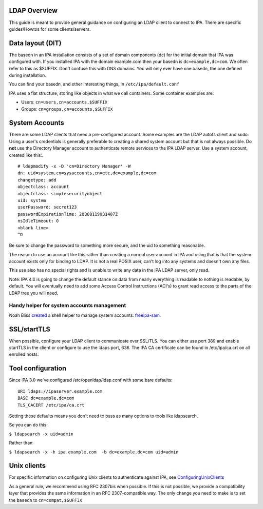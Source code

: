 

LDAP Overview
=============

This guide is meant to provide general guidance on configuring an LDAP
client to connect to IPA. There are specific guides/Howtos for some
clients/servers.



Data layout (DIT)
=================

The basedn in an IPA installation consists of a set of domain components
(dc) for the initial domain that IPA was configured with. If you
installed IPA with the domain example.com then your basedn is
``dc=example,dc=com``. We often refer to this as $SUFFIX. Don't confuse
this with DNS domains. You will only ever have one basedn, the one
defined during installation.

You can find your basedn, and other interesting things, in
``/etc/ipa/default.conf``

IPA uses a flat structure, storing like objects in what we call
containers. Some container examples are:

-  Users: ``cn=users,cn=accounts,$SUFFIX``
-  Groups: ``cn=groups,cn=accounts,$SUFFIX``



System Accounts
===============

There are some LDAP clients that need a pre-configured account. Some
examples are the LDAP autofs client and sudo. Using a user's credentials
is generally preferable to creating a shared system account but that is
not always possible. Do **not** use the Directory Manager account to
authenticate remote services to the IPA LDAP server. Use a system
account, created like this:.

::

   # ldapmodify -x -D 'cn=Directory Manager' -W
   dn: uid=system,cn=sysaccounts,cn=etc,dc=example,dc=com
   changetype: add
   objectclass: account
   objectclass: simplesecurityobject
   uid: system
   userPassword: secret123
   passwordExpirationTime: 20380119031407Z
   nsIdleTimeout: 0
   <blank line>
   ^D

Be sure to change the password to something more secure, and the uid to
something reasonable.

The reason to use an account like this rather than creating a normal
user account in IPA and using that is that the system account exists
only for binding to LDAP. It is not a real POSIX user, can't log into
any systems and doesn't own any files.

This use also has no special rights and is unable to write any data in
the IPA LDAP server, only read.

Note: IPA 4.0 is going to change the default stance on data from nearly
everything is readable to nothing is readable, by default. You will
eventually need to add some Access Control Instructions (ACI's) to grant
read access to the parts of the LDAP tree you will need.



Handy helper for system accounts management
-------------------------------------------

Noah Bliss
`created <https://lists.fedorahosted.org/archives/list/freeipa-devel@lists.fedorahosted.org/message/AI4WSAMPKF4OSV6DFMKKTDEK4P7Y33SF/>`__
a shell helper to manage system accounts:
`freeipa-sam <https://github.com/noahbliss/freeipa-sam>`__.

SSL/startTLS
============

When possible, configure your LDAP client to communicate over SSL/TLS.
You can either use port 389 and enable startTLS in the client or
configure to use the ldaps port, 636. The IPA CA certificate can be
found in /etc/ipa/ca.crt on all enrolled hosts.



Tool configuration
==================

Since IPA 3.0 we've configured /etc/openldap/ldap.conf with some bare
defaults:

::

   URI ldaps://ipaserver.example.com
   BASE dc=example,dc=com
   TLS_CACERT /etc/ipa/ca.crt

Setting these defaults means you don't need to pass as many options to
tools like ldapsearch.

So you can do this:

``$ ldapsearch -x uid=admin``

Rather than:

``$ ldapsearch -x -h ipa.example.com  -b dc=example,dc=com uid=admin``



Unix clients
============

For specific information on configuring Unix clients to authenticate
against IPA, see `ConfiguringUnixClients <ConfiguringUnixClients>`__

As a general rule, we recommend using RFC 2307bis when possible. If this
is not possible, we provide a compatibility layer that provides the same
information in an RFC 2307-compatible way. The only change you need to
make is to set the ``basedn`` to ``cn=compat,$SUFFIX``
